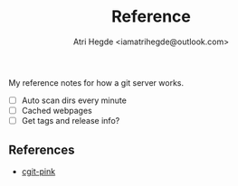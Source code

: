 #+title: Reference
#+author: Atri Hegde <iamatrihegde@outlook.com>
#+description: Some notes on how a git server would be configured.

My reference notes for how a git server works.

+ [ ] Auto scan dirs every minute
+ [ ] Cached webpages
+ [ ] Get tags and release info?

** References

+ [[https://git.causal.agency/cgit-pink/about/][cgit-pink]]
